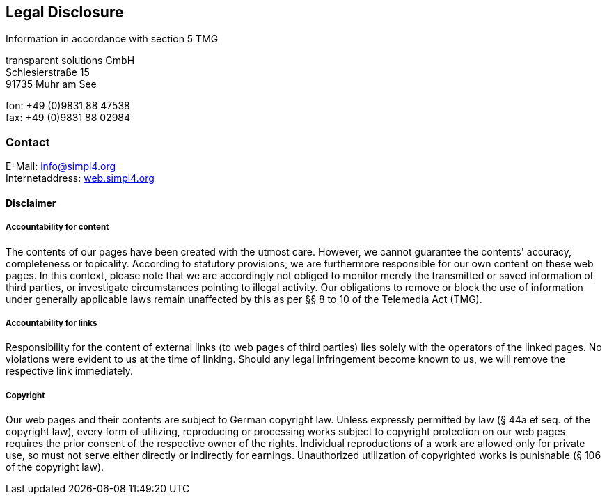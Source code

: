 :linkattrs:
:source-highlighter: rouge

== Legal Disclosure ==

Information in accordance with section 5 TMG

[role="border"] 
--
transparent solutions GmbH +
Schlesierstraße 15 +
91735 Muhr am See

fon: +49 (0)9831 88 47538 +
fax: +49 (0)9831 88 02984
--

=== Contact ===

[role="border"] 
--
E-Mail: link:mailto:info@simpl4.org[info@simpl4.org] +
Internetaddress: link:http://simpl4.org[web.simpl4.org]           
--
                                                        
==== Disclaimer ====
                                                        
===== Accountability for content =====
The contents of our pages have been created with the utmost care. However, we cannot guarantee the contents' accuracy, completeness or topicality. According to statutory provisions, we are furthermore responsible for our own content on these web pages. In this context, please note that we are accordingly not obliged to monitor merely the transmitted or saved information of third parties, or investigate circumstances pointing to illegal activity. Our obligations to remove or block the use of information under generally applicable laws remain unaffected by this as per §§ 8 to 10 of the Telemedia Act (TMG). 

===== Accountability for links =====
Responsibility for the content of external links (to web pages of third parties) lies solely with the operators of the linked pages. No violations were evident to us at the time of linking. Should any legal infringement become known to us, we will remove the respective link immediately.

===== Copyright =====
Our web pages and their contents are subject to German copyright law. Unless expressly permitted by law (§ 44a et seq. of the copyright law), every form of utilizing, reproducing or processing works subject to copyright protection on our web pages requires the prior consent of the respective owner of the rights. Individual reproductions of a work are allowed only for private use, so must not serve either directly or indirectly for earnings. Unauthorized utilization of copyrighted works is punishable (§ 106 of the copyright law).



